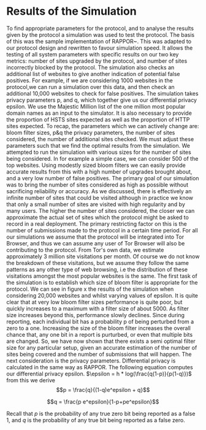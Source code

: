 * Results of the Simulation

#+begin_comment
What is this chapter for....

telling the reader that we have done our work, shown the protocol works, shown it can give good results, and shown us which parameters to use.

1. Outline the section: We now go over out simulator and we will use the results to show you we can obtain good results. and we can get good parameters from it.

2. introduction to simulation. e.g. we provide x parameters and it does it for us using majestic million etc. Also do extra sites to check for fps. Takes prop hsts and prop http.

3. Sample good input. now lets see how good we can get.
3b. These are the parameters we can actively change

4. We now have to decide parameters. (our objective is to show that, when given an epsilon, we can produce appropriate params)
4a. results vary on filter size, we can see in graph how filter size can be chosen. There is more or less an optimal size
4b p and q are arbitrary for the same epsilon

A reader should be able to say. "I want this epsilon" and they can see how many sites can be represented, the graph should show when it falls off. So knowing that we can get a "best filter size", we are graphing epsilon with "best results" so lines are different epsilons. y axis is upgrades & failures. x axis is number of sites considered.
#+end_comment
To find appropriate parameters for the protocol, and to analyse the results given by the protocol a simulation was used to test the protocol. The basis of this was the sample implementation of RAPPOR~\cite{IssuesGoogleRappor2017}. This was adapted to our protocol design and rewritten to favour simulation speed. It allows the testing of all system parameters with specific results on our two key metrics: number of sites upgraded by the protocol, and number of sites incorrectly blocked by the protocol. The simulation also checks an additional list of websites to give another indication of potential false positives. For example, if we are considering 1000 websites in the protocol,we can run a simulation over this data, and then check an additional 10,000 websites to check for false positives. The simulation takes privacy parameters p, and q, which together give us our differential privacy epsilon. We use the Majestic Million list of the one million most popular domain names as an input to the simulator. It is also necessary to provide the proportion of HSTS sites expected as well as the proportion of HTTP sites expected.
To recap, the parameters which we can actively change are: bloom filter sizes, p&q the privacy parameters, the number of sites considered, the number of additional sites checked. We must adjust these parameters such that we find the optimal results from the simulation.
We attempted to run the simulation with various sizes for the number of sites being considered. In for example a simple case, we can consider 500 of the top websites. Using modestly sized bloom filters we can easily provide accurate results from this with a high number of upgrades brought about, and a very low number of false positives. The primary goal of our simulation was to bring the number of sites considered as high as possible without sacrificing reliability or accuracy. As we discussed, there is effectively an infinite number of sites that could be visited although in practice we know that only a small number of sites are visited with high regularity and by many users. The higher the number of sites considered, the closer we can approximate the actual set of sites which the protocol might be asked to record in a real deployment. The primary restricting factor on this is the number of submissions made to the protocol in a certain time period. For all our simulations we assume that the protocol will be integrated into Tor Browser, and thus we can assume any user of Tor Browser will also be contributing to the protocol. From Tor's own data, we estimate approximately 3 million site visitations per month. Of course we do not know the breakdown of these visitations, but we assume they follow the same patterns as any other type of web browsing, i.e the distribution of these visitations amongst the most popular websites is the same.
The first task of the simulation is to establish which size of bloom filter is appropriate for the protocol. We can see in figure x the results of the simulation when considering 20,000 websites and whilst varying values of epsilon. It is quite clear that at very low bloom filter sizes performance is quite poor, but quickly increases to a maximum with a filter size of about 5000. As filter size increases beyond this, performance slowly declines. Since during reporting, each individual bit has a probability p of being perturbed from a zero to a one. Increasing the size of the bloom filter increases the overall chance that, any one bit in a report is purturbed, or even that multiple bits are changed. So, we have now shown that there exists a semi optimal filter size for any particular setup, given an accurate estimation of the number of sites being covered and the number of submissions that will happen. The next consideration is the privacy parameters. Differential privacy is calculated in the same way as RAPPOR. The following equation computes our differential privacy epsilon. $\epsilon = h * log(\frac{q(1-p)}{p(1-q)})$ from this we derive $$p = \frac{q}{(1-q)e^epsilon + q}$$

$$q = \frac{p e^epsilon}{1-p+pe^epsilon}$$

Recall that $p$ is the probability of any true zero bit being reported as a false 1, and $q$ is the probability of any true bit being reported as a false zero.
